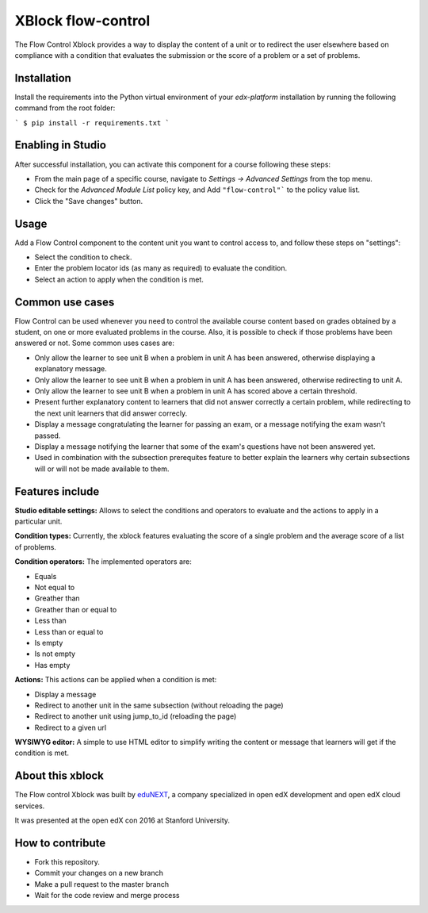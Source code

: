 ==================================
XBlock flow-control |build-status|
==================================

The Flow Control Xblock provides a way to display the content of a
unit or to redirect the user elsewhere based on compliance with a condition
that evaluates the submission or the score of a problem or a set 
of problems.

Installation
------------

Install the requirements into the Python virtual environment of your
`edx-platform` installation by running the following command from the
root folder:

```
$ pip install -r requirements.txt
```

Enabling in Studio
-------------------

After successful installation, you can activate this component for a 
course following these steps:

* From the main page of a specific course, navigate to `Settings -> Advanced Settings` from the top menu.
* Check for the `Advanced Module List` policy key, and Add ``"flow-control"``` to the policy value list.
* Click the "Save changes" button.

Usage
-----
Add a Flow Control component to the content unit you want to control access to,
and follow these steps on "settings":

* Select the condition to check.
* Enter the problem locator ids (as many as required) to evaluate the condition.
* Select an action to apply when the condition is met.


Common use cases
----------------

Flow Control can be used whenever you need to control the available course content based on grades obtained by a student, on one or more evaluated problems in the course. Also, it is possible to check if those problems have been answered or not.
Some common uses cases are:

* Only allow the learner to see unit B when a problem in unit A has been answered, otherwise displaying a explanatory message.
* Only allow the learner to see unit B when a problem in unit A has been answered, otherwise redirecting to unit A.
* Only allow the learner to see unit B when a problem in unit A has scored above a certain threshold.
* Present further explanatory content to learners that did not answer correctly a certain problem, while redirecting to the next unit learners that did answer correcly.
* Display a message congratulating the learner for passing an exam, or a message notifying the exam wasn't passed.
* Display a message notifying the learner that some of the exam's questions have not been answered yet.
* Used in combination with the subsection prerequites feature to better explain the learners why certain subsections will or will not be made available to them.


Features include
----------------

**Studio editable settings:** Allows to select the conditions and operators to evaluate and the actions to apply in a particular unit.

**Condition types:** Currently, the xblock features evaluating the score of a single problem and the average score of a list of problems.

**Condition operators:** The implemented operators are:

* Equals
* Not equal to
* Greather than
* Greather than or equal to
* Less than
* Less than or equal to
* Is empty
* Is not empty
* Has empty

**Actions:** This actions can be applied when a condition is met:

* Display a message
* Redirect to another unit in the same subsection (without reloading the page)
* Redirect to another unit using jump_to_id (reloading the page)
* Redirect to a given url

**WYSIWYG editor:** A simple to use HTML editor to simplify writing the content or message that learners will get if the condition is met.

About this xblock
-----------------

The Flow control Xblock was built by `eduNEXT <https://www.edunext.co>`_, a company specialized in open edX development and open edX cloud services.

It was presented at the open edX con 2016 at Stanford University.


How to contribute
-----------------

* Fork this repository.
* Commit your changes on a new branch
* Make a pull request to the master branch
* Wait for the code review and merge process


.. |build-status| image:: https://travis-ci.org/eduNEXT/flow-control-xblock.svg?branch=master
   :target: https://travis-ci.org/eduNEXT/flow-control-xblock
